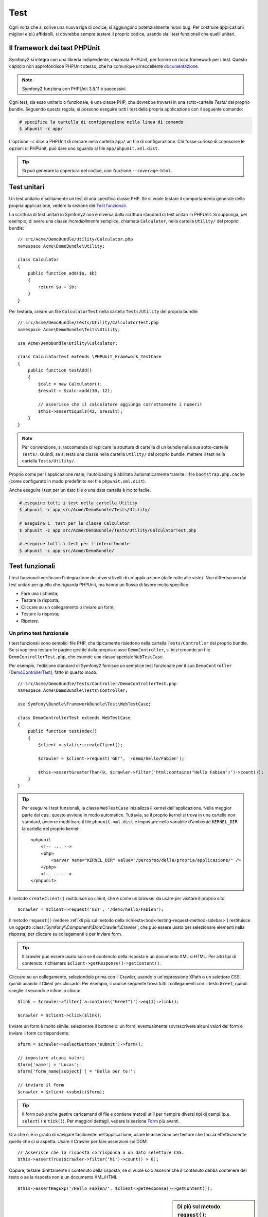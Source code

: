 .. index::
   single: Test

Test
====

Ogni volta che si scrive una nuova riga di codice, si aggiungono potenzialmente nuovi
bug. Per costruire applicazioni migliori e più affidabili, si dovrebbe sempre testare
il proprio codice, usando sia i test funzionali che quelli unitari.

Il framework dei test PHPUnit
-----------------------------

Symfony2 si integra con una libreria indipendente, chiamata PHPUnit, per fornire
un ricco framework per i test. Questo capitolo non approfondisce PHPUnit stesso, che
ha comunque un'eccellente `documentazione`_.

.. note::

    Symfony2 funziona con PHPUnit 3.5.11 o successivi.

Ogni test, sia esso unitario o funzionale, è una classe PHP,
che dovrebbe trovarsi in una sotto-cartella `Tests/` del proprio bundle.
Seguendo questa regola, si possono eseguire tutti i test della propria applicazione con il seguente
comando:

.. code-block:: bash

    # specifica la cartella di configurazione nella linea di comando
    $ phpunit -c app/

L'opzione ``-c`` dice a PHPUnit di cercare nella cartella ``app/`` un file di configurazione.
Chi fosse curioso di conoscere le opzioni di PHPUnit, può dare uno sguardo al file
``app/phpunit.xml.dist``.

.. tip::

    Si può generare la copertura del codice, con l'opzione ``--coverage-html``.

.. index::
   single: Test; Test unitari

Test unitari
------------

Un test unitario è solitamente un test di una specifica classe PHP. Se si vuole
testare il comportamento generale della propria applicazione, vedere la sezione dei `Test funzionali`_.

La scrittura di test unitari in Symfony2 non è diversa dalla scrittura standard di test
unitari in PHPUnit. Si supponga, per esempio, di avere una classe *incredibilmente* semplice,
chiamata ``Calculator``, nella cartella ``Utility/`` del proprio bundle::

    // src/Acme/DemoBundle/Utility/Calculator.php
    namespace Acme\DemoBundle\Utility;
    
    class Calculator
    {
        public function add($a, $b)
        {
            return $a + $b;
        }
    }

Per testarla, creare un file ``CalculatorTest`` nella cartella ``Tests/Utility`` del
proprio bundle::

    // src/Acme/DemoBundle/Tests/Utility/CalculatorTest.php
    namespace Acme\DemoBundle\Tests\Utility;

    use Acme\DemoBundle\Utility\Calculator;

    class CalculatorTest extends \PHPUnit_Framework_TestCase
    {
        public function testAdd()
        {
            $calc = new Calculator();
            $result = $calc->add(30, 12);

            // asserisce che il calcolatore aggiunga correttamente i numeri!
            $this->assertEquals(42, $result);
        }
    }

.. note::

    Per convenzione, si raccomanda di replicare la struttura di cartella
    di un bundle nella sua sotto-cartella ``Tests/``. Quindi, se si testa una classe nella
    cartella ``Utility/`` del proprio bundle, mettere il test nella cartella ``Tests/Utility/``.

Proprio come per l'applicazione reale, l'autoloading è abilitato automaticamente tramite il file
``bootstrap.php.cache`` (come configurato in modo predefinito nel file
``phpunit.xml.dist``).

Anche eseguire i test per un dato file o una data cartella è molto facile:

.. code-block:: bash

    # eseguire tutti i test nella cartella Utility
    $ phpunit -c app src/Acme/DemoBundle/Tests/Utility/

    # eseguire i  test per la classe Calculator
    $ phpunit -c app src/Acme/DemoBundle/Tests/Utility/CalculatorTest.php

    # eseguire tutti i test per l'intero bundle
    $ phpunit -c app src/Acme/DemoBundle/

.. index::
   single: Test; Test funzionali

Test funzionali
---------------

I test funzionali verificano l'integrazione dei diversi livelli di un'applicazione
(dalle rotte alle viste). Non differiscono dai test unitari per quello che riguarda
PHPUnit, ma hanno un flusso di lavoro molto specifico:

* Fare una richiesta;
* Testare la risposta;
* Cliccare su un collegamento o inviare un form;
* Testare la risposta;
* Ripetere.

Un primo test funzionale
~~~~~~~~~~~~~~~~~~~~~~~~

I test funzionali sono semplici file PHP, che tipicamente risiedono nella cartella ``Tests/Controller``
del proprio bundle. Se si vogliono testare le pagine gestite dalla propria classe
``DemoController``, si inizi creando un file ``DemoControllerTest.php``, che estende
una classe speciale ``WebTestCase``.

Per esempio, l'edizione standard di Symfony2 fornisce un semplice test funzionale per il
suo ``DemoController`` (`DemoControllerTest`_), fatto in questo modo::

    // src/Acme/DemoBundle/Tests/Controller/DemoControllerTest.php
    namespace Acme\DemoBundle\Tests\Controller;

    use Symfony\Bundle\FrameworkBundle\Test\WebTestCase;

    class DemoControllerTest extends WebTestCase
    {
        public function testIndex()
        {
            $client = static::createClient();

            $crawler = $client->request('GET', '/demo/hello/Fabien');

            $this->assertGreaterThan(0, $crawler->filter('html:contains("Hello Fabien")')->count());
        }
    }

.. tip::

    Per eseguire i test funzionali, la classe ``WebTestCase`` inizializza il
    kernel dell'applicazione. Nella maggior parte dei casi, questo avviene in modo automatico.
    Tuttavia, se il proprio kernel si trova in una cartella non standard, occorre modificare
    il file ``phpunit.xml.dist`` e impostare nella variabile d'ambiente ``KERNEL_DIR`` la
    cartella del proprio kernel::

        <phpunit
            <!-- ... -->
            <php>
                <server name="KERNEL_DIR" value="/percorso/della/propria/applicazione/" />
            </php>
            <!-- ... -->
        </phpunit>

Il metodo ``createClient()`` restituisce un client, che è come un browser da usare per
visitare il proprio sito::

    $crawler = $client->request('GET', '/demo/hello/Fabien');

Il metodo ``request()`` (vedere :ref:`di più sul metodo della richiesta<book-testing-request-method-sidebar>`) restituisce un oggetto :class:`Symfony\\Component\\DomCrawler\\Crawler`,
che può essere usato per selezionare elementi nella risposta, per cliccare su
collegamenti e per inviare form.

.. tip::

    Il crawler può essere usato solo se il contenuto della risposta è un documento XML
    o HTML. Per altri tipi di contenuto, richiamare ``$client->getResponse()->getContent()``.

Cliccare su un collegamento, seleziondolo prima con il  Crawler, usando o un'espressione XPath
o un selettore CSS, quindi usando il Client per cliccarlo. Per esempio, il codice seguente
trova tutti i collegamenti con il testo ``Greet``, quindi sceglie il secondo e infine
lo clicca::

    $link = $crawler->filter('a:contains("Greet")')->eq(1)->link();

    $crawler = $client->click($link);

Inviare un form è molto simile: selezionare il bottone di un form, eventualmente
sovrascrivere alcuni valori del form e inviare il form corrispondente::

    $form = $crawler->selectButton('submit')->form();

    // impostare alcuni valori
    $form['name'] = 'Lucas';
    $form['form_name[subject]'] = 'Bella per te!';

    // inviare il form
    $crawler = $client->submit($form);

.. tip::

    Il form può anche gestire caricamenti di file e contiene metodi utili
    per riempire diversi tipi di campi (p.e. ``select()`` e ``tick()``).
    Per maggiori dettagli, vedere la sezione `Form`_ più avanti.

Ora che si è in grado di navigare facilmente nell'applicazione, usare le asserzioni
per testare che faccia effettivamente quello che ci si aspetta. Usare il Crawler
per fare asserzioni sul DOM::

    // Asserisce che la risposta corrisponda a un dato selettore CSS.
    $this->assertTrue($crawler->filter('h1')->count() > 0);

Oppure, testare direttamente il contenuto della risposta, se si vuole solo asserire che
il contenuto debba contenere del testo o se la risposta non è un documento
XML/HTML::

    $this->assertRegExp('/Hello Fabien/', $client->getResponse()->getContent());

.. _book-testing-request-method-sidebar:

.. sidebar:: Di più sul metodo ``request()``:

    La firma completa del metodo ``request()`` è::

        request(
            $method,
            $uri, 
            array $parameters = array(), 
            array $files = array(), 
            array $server = array(), 
            $content = null, 
            $changeHistory = true
        )

    L'array ``server`` contiene i valori grezzi che ci si aspetta di trovare normalmente
    nell'array superglobale `$_SERVER`_ di PHP. Per esempio, per impostare gli header HTTP
    `Content-Type` e `Referer`, passare i seguenti::

        $client->request(
            'GET',
            '/demo/hello/Fabien',
            array(),
            array(),
            array(
                'CONTENT_TYPE' => 'application/json',
                'HTTP_REFERER' => '/foo/bar',
            )
        );

.. index::
   single: Test; Asserzioni

.. sidebar:: Asserzioni utili

    Per iniziare più rapidamente, ecco una lista delle asserzioni
    più utili e comuni::

        // Asserire che la risposta corrisponda al selettore CSS dato.
        $this->assertTrue($crawler->filter('h2.subtitle')->count() > 0);

        // Asserire che ci sono esattamente 4 tag h2 nella pagina
        $this->assertEquals(4, $crawler->filter('h2')->count());

        // Asserire che il "Content-Type" header sia "application/json"
        $this->assertTrue($client->getResponse()->headers->contains('Content-Type', 'application/json'));

        // Asserire che la risposta corrisponda a un'espressione regolare.
        $this->assertRegExp('/pippo/', $client->getResponse()->getContent());

        // Asserire che il codice di stato della risposta sia 2xx
        $this->assertTrue($client->getResponse()->isSuccessful());
        // Asserire che il codice di stato della risposta sia 404
        $this->assertTrue($client->getResponse()->isNotFound());
        // Asserire uno specifico codice di stato 200
        $this->assertEquals(200, $client->getResponse()->getStatusCode());

        // Asserire che il codice di stato della risposta sia un rinvio a /demo/contact
        $this->assertTrue($client->getResponse()->isRedirect('/demo/contact'));
        // o verificare semplicemente che la risposta sia un rinvio
        $this->assertTrue($client->getResponse()->isRedirect());

.. index::
   single: Test; Client

Lavorare con il client dei test
-------------------------------

Il client dei test emula un client HTTP, come un browser, ed effettua richieste
all'applicazione Symfony2::

    $crawler = $client->request('GET', '/hello/Fabien');

Il metodo ``request()`` accetta come parametri il metodo HTTP e un URL e
restituisce un'istanza di ``Crawler``.

Usare il crawler per cercare elementi del DOM nella risposta. Questi elementi possono
poi essere usati per cliccare su collegamenti e inviare form::

    $link = $crawler->selectLink('Vai da qualche parte...')->link();
    $crawler = $client->click($link);

    $form = $crawler->selectButton('validare')->form();
    $crawler = $client->submit($form, array('name' => 'Fabien'));

I metodi ``click()`` e ``submit()`` restituiscono entrambi un oggetto ``Crawler``.
Questi metodi sono il modo migliore per navigare un'applicazione, perché si occupano di
diversi dettagli, come il metodo HTTP di un form e il fornire un'utile API per caricare
file.

.. tip::

    Gli oggetti ``Link`` e ``Form`` nel crawler saranno approfonditi nella
    sezione :ref:`Crawler<book-testing-crawler>`, più avanti.

Il metodo ``request()`` può anche essere usato per simulare direttamente l'invio di form
o per eseguire richieste più complesse::

    // Invio diretto di form
    $client->request('POST', '/submit', array('name' => 'Fabien'));

    // Invio di form di con caricamento di file
    use Symfony\Component\HttpFoundation\File\UploadedFile;

    $photo = new UploadedFile(
        '/percorso/di/photo.jpg',
        'photo.jpg',
        'image/jpeg',
        123
    );
    // oppure
    $photo = array(
        'tmp_name' => '/percorso/di/photo.jpg',
        'name' => 'photo.jpg',
        'type' => 'image/jpeg',
        'size' => 123,
        'error' => UPLOAD_ERR_OK
    );
    $client->request(
        'POST',
        '/submit',
        array('name' => 'Fabien'),
        array('photo' => $photo)
    );

    // Eseguire richieste DELETE e passare header HTTP
    $client->request(
        'DELETE',
        '/post/12',
        array(),
        array(),
        array('PHP_AUTH_USER' => 'username', 'PHP_AUTH_PW' => 'pa$$word')
    );

Infine, ma non meno importante, si può forzare l'esecuzione di ogni richiesta
nel suo processo PHP, per evitare effetti collaterali quando si lavora con molti
client nello stesso script::

    $client->insulate();

Browser
~~~~~~~

Il client supporta molte operazioni eseguibili in un browser reale::

    $client->back();
    $client->forward();
    $client->reload();

    // Pulisce tutti i cookie e la cronologia
    $client->restart();

Accesso agli oggetti interni
~~~~~~~~~~~~~~~~~~~~~~~~~~~~

Se si usa il client per testare la propria applicazione, si potrebbe voler accedere
agli oggetti interni del client::

    $history   = $client->getHistory();
    $cookieJar = $client->getCookieJar();

I possono anche ottenere gli oggetti relativi all'ultima richiesta::

    $request  = $client->getRequest();
    $response = $client->getResponse();
    $crawler  = $client->getCrawler();

Se le richieste non sono isolate, si può accedere agli oggetti ``Container`` e
``Kernel``::

    $container = $client->getContainer();
    $kernel    = $client->getKernel();

Accesso al contenitore
~~~~~~~~~~~~~~~~~~~~~~

È caldamente raccomandato che un test funzionale testi solo la risposta. Ma
sotto alcune rare circostanze, si potrebbe voler accedere ad alcuni oggetti
interni, per scrivere asserzioni. In questi casi, si può accedere al contenitore
di dipendenze::

    $container = $client->getContainer();

Attenzione, perché ciò non funziona se si isola il client o se si usa un
livello HTTP. Per un elenco di servizi disponibili nell'applicazione, usare
il comando ``container:debug``.

.. tip::

    Se l'informazione che occorre verificare è disponibile nel profilatore, si usi
    invece quest'ultimo.

Accedere ai dati del profilatore
~~~~~~~~~~~~~~~~~~~~~~~~~~~~~~~~

A ogni richiesta, il profilatore di Symfony raccoglie e memorizza molti dati, che
riguardano la gestione interna della richiesta stessa. Per esempio, il profilatore
può essere usato per verificare che una data pagina esegua meno di un certo numero
di query alla base dati.

Si può ottenere il profilatore dell'ultima richiesta in questo modo::

    $profile = $client->getProfile();

Per dettagli specifici sull'uso del profilatore in un test, vedere la ricetta
:doc:`/cookbook/testing/profiling`.

Rinvii
~~~~~~

Quando una richiesta restituisce una risposta di rinvio, il client la segue automaticamente.
Se si vuole esaminare la risposta prima del rinvio, si può forzare il client a non
seguire i rinvii, usando il metodo ``followRedirect()``::

    $crawler = $client->followRedirect();

Quando il client non segue i rinvii, lo si può forzare con
il metodo ``followRedirect()``::

    $client->followRedirects();

.. index::
   single: Test; Crawler

.. _book-testing-crawler:

Il crawler
~~~~~~~~~~

Un'istanza del crawler è creata automaticamente quando si esegue una richiesta con un
client. Consente di attraversare i documenti HTML, selezionare nodi, trovare collegamenti e form.

Attraversamento
~~~~~~~~~~~~~~~

Come jQuery, il crawler dispone di metodi per attraversare il DOM di documenti HTML/XML.
Per esempio, per estrarre tutti gli elementi ``input[type=submit]``,
trovarne l'ultimo e quindi selezionare il suo genitore::

    $newCrawler = $crawler->filter('input[type=submit]')
        ->last()
        ->parents()
        ->first()
    ;

Ci sono molti altri metodi a disposizione:

+------------------------+----------------------------------------------------+
| Metodo                 | Descrizione                                        |
+========================+====================================================+
| ``filter('h1.title')`` | Nodi corrispondenti al selettore CSS               |
+------------------------+----------------------------------------------------+
| ``filterXpath('h1')``  | Nodi corrispondenti all'espressione XPath          |
+------------------------+----------------------------------------------------+
| ``eq(1)``              | Nodi per l'indice specificato                      |
+------------------------+----------------------------------------------------+
| ``first()``            | Primo nodo                                         |
+------------------------+----------------------------------------------------+
| ``last()``             | Ultimo nodo                                        |
+------------------------+----------------------------------------------------+
| ``siblings()``         | Fratelli                                           |
+------------------------+----------------------------------------------------+
| ``nextAll()``          | Tutti i fratelli successivi                        |
+------------------------+----------------------------------------------------+
| ``previousAll()``      | Tutti i fratelli precedenti                        |
+------------------------+----------------------------------------------------+
| ``parents()``          | Genitori                                           |
+------------------------+----------------------------------------------------+
| ``children()``         | Figli                                              |
+------------------------+----------------------------------------------------+
| ``reduce($lambda)``    | Nodi per cui la funzione non restituisce false     |
+------------------------+----------------------------------------------------+

Si può iterativamente restringere la selezione del nodo, concatenando le chiamate ai
metodi, perché ogni metodo restituisce una nuova istanza di Crawler per i nodi corrispondenti::

    $crawler
        ->filter('h1')
        ->reduce(function ($node, $i)
        {
            if (!$node->getAttribute('class')) {
                return false;
            }
        })
        ->first();

.. tip::

    Usare la funzione ``count()`` per ottenere il numero di nodi memorizzati in un
    crawler: ``count($crawler)``

Estrarre informazioni
~~~~~~~~~~~~~~~~~~~~~

Il crawler può estrarre informazioni dai nodi::

    // Restituisce il valore dell'attributo del primo nodo
    $crawler->attr('class');

    // Restituisce il valore del nodo del primo nodo
    $crawler->text();

    // Estrae un array di attributi per tutti i nodi (_text restituisce il valore del nodo)
    // restituisce un array per ogni elemento nel crawler, ciascuno con valore e href
    $info = $crawler->extract(array('_text', 'href'));

    // Esegue una funzione lambda per ogni nodo e restituisce un array di risultati
    $data = $crawler->each(function ($node, $i)
    {
        return $node->attr('href');
    });

Collegamenti
~~~~~~~~~~~~

Si possono selezionare collegamenti coi metodi di attraversamento, ma la scorciatoia
``selectLink()`` è spesso più conveniente::

    $crawler->selectLink('Clicca qui');

Seleziona i collegamenti che contengono il testo dato, oppure le immagini cliccabili per
cui l'attributi ``alt`` contiene il testo dato. Come gli altri metodi filtro, restituisce
un altro oggetto ``Crawler``.

Una volta selezionato un collegamento, si ha accesso a uno speciale oggetto ``Link``, che
ha utili metodi specifici per i collegamenti (come ``getMethod()`` e
``getUri()``). Per cliccare sul collegamento, usare il metodo ``click()`` di Client e
passargli un oggetto ``Link``::

    $link = $crawler->selectLink('Click here')->link();

    $client->click($link);

Form
~~~~

Come per i collegamenti, si possono selezionare i form col metodo ``selectButton()``::

    $buttonCrawlerNode = $crawler->selectButton('submit');

.. note::

    Si noti che si selezionano i bottoni dei form e non i form stessi, perché un form può avere
    più bottoni; se si usa l'API di attraversamento, si tenga a mente che si deve cercare
    un bottone.

Il metodo ``selectButton()`` può selezionare i tag ``button`` e i tag ``input`` con attributo
"submit". Ha diverse euristiche per trovarli:

* Il valore dell'attributo ``value``;

* Il valore dell'attributo ``id`` o ``alt`` per le immagini;

* Il valore dell'attributo ``id`` o ``name`` per i tag ``button``.

Quando si ha un nodo che rappresenta un bottone, richiamare il metodo ``form()`` per
ottenere un'istanza ``Form`` per il form, che contiene il nodo bottone.

    $form = $buttonCrawlerNode->form();

Quando si richiama il metodo ``form()``, si può anche passare un array di valori di
campi, che sovrascrivano quelli predefiniti::

    $form = $buttonCrawlerNode->form(array(
        'name'              => 'Fabien',
        'my_form[subject]'  => 'Symfony spacca!',
    ));

Se si vuole emulare uno specifico metodo HTTP per il form, passarlo come secondo
parametro::

    $form = $buttonCrawlerNode->form(array(), 'DELETE');

Il client puoi inviare istanze di ``Form``::

    $client->submit($form);

Si possono anche passare i valori dei campi come secondo parametro del
metodo ``submit()``::

    $client->submit($form, array(
        'name'              => 'Fabien',
        'my_form[subject]'  => 'Symfony spacca!',
    ));

Per situazioni più complesse, usare l'istanza di ``Form`` come un array, per
impostare ogni valore di campo individualmente::

    // Cambiare il valore di un campo
    $form['name'] = 'Fabien';
    $form['my_form[subject]'] = 'Symfony spacca!';

C'è anche un'utile API per manipolare i valori dei campi, a seconda del
tipo::

    // Selezionare un'opzione o un radio
    $form['country']->select('France');

    // Spuntare un checkbox
    $form['like_symfony']->tick();

    // Caricare un file
    $form['photo']->upload('/percorso/di/lucas.jpg');

.. tip::

    Si possono ottenere i valori che saranno inviati, richiamando il metodo
    ``getValues()``. I file caricati sono disponibili in un array separato, restituito dal
    metodo ``getFiles()``. Anche i metodi ``getPhpValues()`` e ``getPhpFiles()`` restituiscono
    i valori inviati, ma nel formato di PHP (convertendo le chiavi con parentesi quadre,
    p.e. ``my_form[subject]`` da, nella notazione degli array di
    PHP).

.. index::
   pair: Test; Configurazione

Configurazione dei test
-----------------------

Il client usato dai test funzionali crea un kernel che gira in uno speciale
ambiente ``test``. Siccome Symfony carica ``app/config/config_test.yml``
in ambiente ``test``, si possono modificare le impostazioni della propria
applicazione specificatamente per i test.

Per esempio, swiftmailer è configurato in modo predefinito per *non* inviare le email
in ambiente ``test``. Lo si può vedere sotto l'opzione di configurazione
``swiftmailer``:

.. configuration-block::

    .. code-block:: yaml

        # app/config/config_test.yml
        # ...

        swiftmailer:
            disable_delivery: true

    .. code-block:: xml

        <!-- app/config/config_test.xml -->
        <container>
            <!-- ... -->

            <swiftmailer:config disable-delivery="true" />
        </container>

    .. code-block:: php

        // app/config/config_test.php
        // ...

        $container->loadFromExtension('swiftmailer', array(
            'disable_delivery' => true
        ));

Si può anche cambiare l'ambiente predefinito (``test``) e sovrascrivere la modalità
predefinita di debug (``true``) passandoli come opzioni al metodo
``createClient()``::

    $client = static::createClient(array(
        'environment' => 'my_test_env',
        'debug'       => false,
    ));

Se la propria applicazione necessita di alcuni header HTTP, passarli come secondo
parametro di ``createClient()``::

    $client = static::createClient(array(), array(
        'HTTP_HOST'       => 'en.example.com',
        'HTTP_USER_AGENT' => 'MySuperBrowser/1.0',
    ));

Si possono anche sovrascrivere gli header HTTP a ogni richiesta::

    $client->request('GET', '/', array(), array(), array(
        'HTTP_HOST'       => 'en.example.com',
        'HTTP_USER_AGENT' => 'MySuperBrowser/1.0',
    ));

.. tip::

    Il client dei test è disponibile come servizio nel contenitore, in ambiente
    ``test`` (o dovunque sia abilitata l'opzione :ref:`framework.test<reference-framework-test>`).
    Questo vuol dire che si può ridefinire completamente il servizio, qualora se ne
    avesse la necessità.

.. index::
   pair: PHPUnit; Configurazione

Configurazione di PHPUnit
~~~~~~~~~~~~~~~~~~~~~~~~~

Ogni applicazione ha la sua configurazione di PHPUnit, memorizzata nel file
``phpunit.xml.dist``. Si può modificare tale file per cambiare i default, oppure creare
un file ``phpunit.xml`` per aggiustare la configurazione per la propria macchina locale.

.. tip::

    Inserire il file ``phpunit.xml.dist`` nel proprio repository e ignorare il
    file ``phpunit.xml``.

Per impostazione predefinita, solo i test memorizzati nei bundle "standard" sono eseguiti
dal comando ``phpunit`` (per "standard" si intendono i test nelle cartelle
``src/*/Bundle/Tests`` o ``src/*/Bundle/*Bundle/Tests``). Ma si possono facilmente aggiungere altri spazi dei nomi. Per esempio,
la configurazione seguente aggiunge i test per i bundle installati di terze
parti:

.. code-block:: xml

    <!-- hello/phpunit.xml.dist -->
    <testsuites>
        <testsuite name="Project Test Suite">
            <directory>../src/*/*Bundle/Tests</directory>
            <directory>../src/Acme/Bundle/*Bundle/Tests</directory>
        </testsuite>
    </testsuites>

Per includere altre cartelle nella copertura del codice, modificare anche la
sezione ``<filter>``:

.. code-block:: xml

    <filter>
        <whitelist>
            <directory>../src</directory>
            <exclude>
                <directory>../src/*/*Bundle/Resources</directory>
                <directory>../src/*/*Bundle/Tests</directory>
                <directory>../src/Acme/Bundle/*Bundle/Resources</directory>
                <directory>../src/Acme/Bundle/*Bundle/Tests</directory>
            </exclude>
        </whitelist>
    </filter>

Imparare di più con le ricette
------------------------------

* :doc:`/cookbook/testing/http_authentication`
* :doc:`/cookbook/testing/insulating_clients`
* :doc:`/cookbook/testing/profiling`


.. _`DemoControllerTest`: https://github.com/symfony/symfony-standard/blob/master/src/Acme/DemoBundle/Tests/Controller/DemoControllerTest.php
.. _`$_SERVER`: http://php.net/manual/en/reserved.variables.server.php
.. _documentazione: http://www.phpunit.de/manual/3.5/en/

